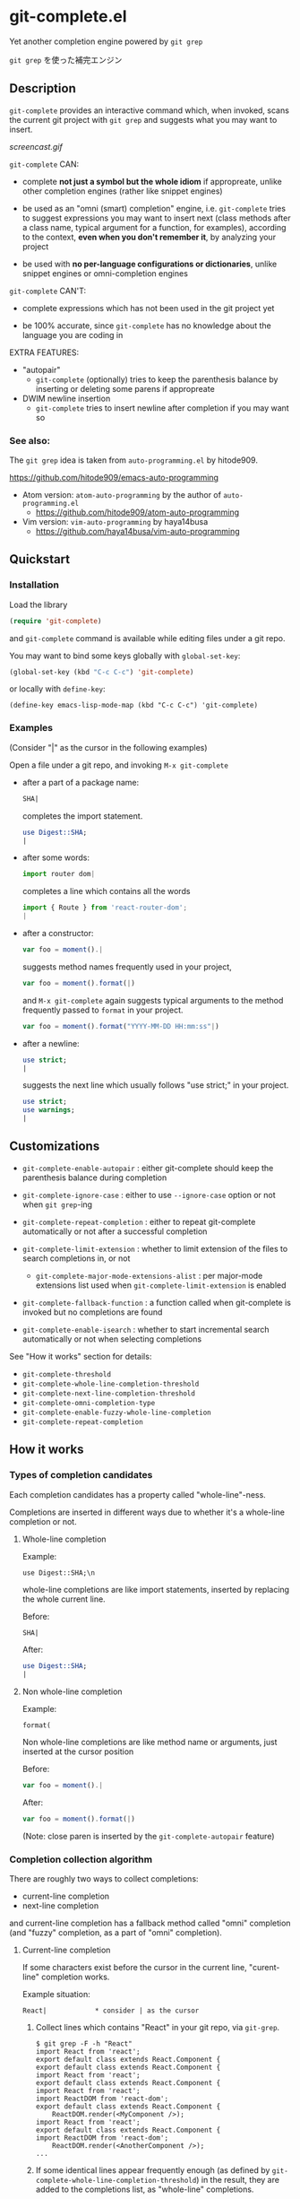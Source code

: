* git-complete.el

Yet another completion engine powered by =git grep=

=git grep= を使った補完エンジン

** Description

=git-complete= provides an interactive command which, when invoked,
scans the current git project with =git grep= and suggests what you
may want to insert.

[[screencast.gif]]

=git-complete= CAN:

- complete *not just a symbol but the whole idiom* if appropreate,
  unlike other completion engines (rather like snippet engines)

- be used as an "omni (smart) completion" engine, i.e. =git-complete=
  tries to suggest expressions you may want to insert next (class
  methods after a class name, typical argument for a function, for
  examples), according to the context, *even when you don't remember
  it*, by analyzing your project

- be used with *no per-language configurations or dictionaries*,
  unlike snippet engines or omni-completion engines

=git-complete= CAN'T:

- complete expressions which has not been used in the git project yet

- be 100% accurate, since =git-complete= has no knowledge about the
  language you are coding in

EXTRA FEATURES:

- "autopair"
  - =git-complete= (optionally) tries to keep the parenthesis balance
    by inserting or deleting some parens if appropreate

- DWIM newline insertion
  - =git-complete= tries to insert newline after completion if you may
    want so

*** See also:

The =git grep= idea is taken from =auto-programming.el= by hitode909.

https://github.com/hitode909/emacs-auto-programming

- Atom version: =atom-auto-programming= by the author of
  =auto-programming.el=
  - https://github.com/hitode909/atom-auto-programming

- Vim version: =vim-auto-programming= by haya14busa
  - https://github.com/haya14busa/vim-auto-programming

** Quickstart
*** Installation

Load the library

#+begin_src emacs-lisp
  (require 'git-complete)
#+end_src

and =git-complete= command is available while editing files under a
git repo.

You may want to bind some keys globally with =global-set-key=:

#+begin_src emacs-lisp
  (global-set-key (kbd "C-c C-c") 'git-complete)
#+end_src

or locally with =define-key=:

#+begin_src emacs_lisp
  (define-key emacs-lisp-mode-map (kbd "C-c C-c") 'git-complete)
#+end_src

*** Examples

(Consider "|" as the cursor in the following examples)

Open a file under a git repo, and invoking =M-x git-complete=

- after a part of a package name:

  #+begin_src perl
    SHA|
  #+end_src

  completes the import statement.

  #+begin_src perl
    use Digest::SHA;
    |
  #+end_src

- after some words:

  #+begin_src javascript
    import router dom|
  #+end_src

  completes a line which contains all the words

  #+begin_src javascript
    import { Route } from 'react-router-dom';
    |
  #+end_src

- after a constructor:

  #+begin_src javascript
    var foo = moment().|
  #+end_src

  suggests method names frequently used in your project,

  #+begin_src javascript
    var foo = moment().format(|)
  #+end_src

  and =M-x git-complete= again suggests typical arguments to the
  method frequently passed to =format= in your project.

  #+begin_src javascript
    var foo = moment().format("YYYY-MM-DD HH:mm:ss"|)
  #+end_src

- after a newline:

  #+begin_src perl
    use strict;
    |
  #+end_src

  suggests the next line which usually follows "use strict;" in your
  project.

  #+begin_src perl
    use strict;
    use warnings;
    |
  #+end_src

** Customizations

- =git-complete-enable-autopair= : either git-complete should keep the
  parenthesis balance during completion

- =git-complete-ignore-case= : either to use =--ignore-case= option or
  not when =git grep=-ing

- =git-complete-repeat-completion= : either to repeat git-complete
  automatically or not after a successful completion

- =git-complete-limit-extension= : whether to limit extension of the
  files to search completions in, or not

  - =git-complete-major-mode-extensions-alist= : per major-mode
    extensions list used when =git-complete-limit-extension= is
    enabled

- =git-complete-fallback-function= : a function called when
  git-complete is invoked but no completions are found

- =git-complete-enable-isearch= : whether to start incremental search
  automatically or not when selecting completions

See "How it works" section for details:

- =git-complete-threshold=
- =git-complete-whole-line-completion-threshold=
- =git-complete-next-line-completion-threshold=
- =git-complete-omni-completion-type=
- =git-complete-enable-fuzzy-whole-line-completion=
- =git-complete-repeat-completion=

** How it works
*** Types of completion candidates

Each completion candidates has a property called "whole-line"-ness.

Completions are inserted in different ways due to whether it's a
whole-line completion or not.

**** Whole-line completion

Example:

: use Digest::SHA;\n

whole-line completions are like import statements, inserted by
replacing the whole current line.

Before:

#+begin_src perl
  SHA|
#+end_src

After:

#+begin_src perl
  use Digest::SHA;
  |
#+end_src

**** Non whole-line completion

Example:

: format(

Non whole-line completions are like method name or arguments, just
inserted at the cursor position

Before:

#+begin_src javascript
  var foo = moment().|
#+end_src

After:

#+begin_src javascript
  var foo = moment().format(|)
#+end_src

(Note: close paren is inserted by the =git-complete-autopair= feature)

*** Completion collection algorithm

There are roughly two ways to collect completions:

- current-line completion
- next-line completion

and current-line completion has a fallback method called "omni"
completion (and "fuzzy" completion, as a part of "omni" completion).

**** Current-line completion

If some characters exist before the cursor in the current line,
"curent-line" completion works.

Example situation:

: React|            * consider | as the cursor

1. Collect lines which contains "React" in your git repo, via
   =git-grep=.

   : $ git grep -F -h "React"
   : import React from 'react';
   : export default class extends React.Component {
   : export default class extends React.Component {
   : import React from 'react';
   : export default class extends React.Component {
   : import React from 'react';
   : import ReactDOM from 'react-dom';
   : export default class extends React.Component {
   :     ReactDOM.render(<MyComponent />);
   : import React from 'react';
   : export default class extends React.Component {
   : import ReactDOM from 'react-dom';
   :     ReactDOM.render(<AnotherComponent />);
   : ...

2. If some identical lines appear frequently enough (as defined by
   =git-complete-whole-line-completion-threshold=) in the result, they
   are added to the completions list, as "whole-line" completions.

   |                                                | frequency | whole-line |
   +------------------------------------------------|-----------|------------|
   | export default class extends React.Component { |       60% |        yes |
   | import React from 'react';                     |       30% |        yes |
   | ...                                            |       ... |        ... |

3. Trim each lines of the result (of the step 1.) as follows:

   - Find the query string ("React" in this case) inside the line, and
     remove characters before the query (including the query itself).

   - If the line has more close parens than open parens, remove
     characters after the last matching close paren.

   : from 'react';
   : .Component {
   : .Component {
   : from 'react';
   : .Component {
   : from 'react';
   : DOM from 'react-dom';
   : .Component {
   : DOM.render(<MyComponent />);
   : from 'react';
   : .Component {
   : DOM from 'react-dom';
   : DOM.render(<AnotherComponent />);
   : ...

4. Drop some words from the end of each trimmed lines until it gets
   common enough (as defined by =git-complete-threshold=), and add to
   the completions list as non whole-line completions.

   |                                                  | frequency | whole-line |
   +--------------------------------------------------|-----------|------------|
   | export default class extends React.Component {\n |       60% |        yes |
   | import React from 'react';\n                     |       30% |        yes |
   | .Component {\n                                   |       60% |         no |
   | from 'react';\n                                  |       30% |         no |
   | DOM from 'react-dom';\n                          |        5% |         no |
   | DOM.render(                                      |        5% |         no |
   | ...                                              |       ... |        ... |

   (Note that arguments to =ReactDOM.render= -- "<MyComponent />" and
   "<AnotherComponent />", are dropped, since they are not "common
   enough")

   If some lines get empty, they are just ignored.

5. If some completions are found in the process above, query user to
   select a completion in the list and insert the selected
   one. Otherwise fall back to "omni" completion.

   Before:

   : React|

   After:

   : import React from 'react';
   : |

**** Omni completion

Example situation 1:

#+begin_src javascript
  var foo = bar(MyClass.|)
#+end_src

The query "var foo = bar(MyClass" is too specific to find some
"common" lines in current-line completion. But it's clear that the
user wants to insert a class-method name of "MyClass".

Example situation 2:

#+begin_src javascript
  import 'react-router-dom'|
#+end_src

The query "import 'react-router-dom'" does not appear in the repo,
since all import statements have the form:

#+begin_src text
  import { <symbol>, ... } from <package-name>;
#+end_src

But it's clear that the user wants to import some symbols from the
'react-router-dom' package.

***** The idea

In omni completion, the query string is separated into two parts: the
context part and the query part.

By moving words from the query part to the context part by one,
=git-complete= tries to find the longest query which gives some
suitable completions. The context part affects "whole-line"-ness of
the completions.

NOTE: This behavior may be changed or disabled via
=git-complete-omni-completion-type=.

***** The process

1. Let the initial =query= be the query fallen back from the
   "current-line completion" (i.e. "var foo = bar(MyClass." for the
   example 1, and "import 'react-router-dom'" for the example 2) and
   let the initial =context= be an empty string

2. Until git-complete finds some completion candidates, repeat the
   following steps:

   1. Move a word from the =query= part to the =context= part

      For example 1:

      | Iteration | Context                            | Query                    |
      |-----------+------------------------------------+--------------------------|
      |         0 |                                    | "var foo = bar(MyClass." |
      |         1 | "var"                              | "foo = bar(MyClass."     |
      |         2 | "var", "foo ="                     | "bar(MyClass."           |
      |         3 | "var", "foo =", "bar("             | "MyClass."               |
      |         4 | "var", "foo =", "bar(", "MyClass." | ""                       |

      For example 2:

      | Iteration | Context                        | Query                       |
      |-----------+--------------------------------+-----------------------------|
      |         0 |                                | "import 'react-router-dom'" |
      |         1 | "import"                       | "'react-router-dom'"        |
      |         2 | "import", "'react-router-dom'" | "                           |

      If the =query= gets empty before finding some suitable
      completions, omni completion also fails.

   2. =git grep= with the =query= part:

      For example 1 (iteration 3):

      : $ git grep -F -h "MyClass."
      :   var awesomeVariable = MyClass.fooMethod(anArgument);
      : var anotherVariable = MyClass.barMethod(anotherArgument);
      : // Following line adds a feature to MyClass.
      : MyClass.prototype.foo = greatFunction;
      :     fooFunction(MyClass.fooMethod(yetAnotherArgument).toString());
      : var bar = new AnotherClass(MyClass.barMethod());
      : ...

      For example 2 (iteration 2):

      : $ git grep -F -h "'react-router-dom'"
      :     'react-router-dom': '^4.0.0',
      : import { Route } from 'react-router-dom';
      : import { Link } from 'react-router-dom';
      : import { HashRouter } from 'react-router-dom';
      : // use 'react-router-dom' for routing URLs to components.
      : import { Route, Link } from 'react-router-dom';
      : import { Route } from react-router-dom';
      : ...

   3. Among the lines in the result of the step 2, extract lines that
      have all the words in the context part in it.

      For example 1:

      No lines contain all the context words ("var", "foo =", "bar(",
      "MyClass.") in it.

      For example 2:

      some lines

      : import { Route } from 'react-router-dom';
      : import { Link } from 'react-router-dom';
      : import { HashRouter } from 'react-router-dom';
      : import { Route, Link } from 'react-router-dom';
      : import { Route } from react-router-dom';

      have the context word "import" in it.

      Other lines (looks like comment and =package.json= line) are
      dropped.

   4. If some identical lines appear frequently (as defined by
      =git-complete-whole-line-completion-threshold=) in the result of
      the step 3, they are added to the completions list as
      "whole-line" completions.

      NOTE: This behavior may be disabled via
      =git-complete-enable-fuzzy-whole-line-completion=

      For example 1:

      |   | frequency | whole-line |
      |---+-----------+------------|
      |   |           |            |

      No "whole-line" completion found for the example 1.

      For example 2:

      |                                                 | frequency | whole-line |
      |-------------------------------------------------+-----------+------------|
      | import { Route } from 'react-router-dom';       |       40% | yes        |
      | import { Link } from 'react-router-dom';        |       20% | yes        |
      | import { HashRouter } from 'react-router-dom';  |       20% | yes        |
      | import { Route, Link } from 'react-router-dom'; |       20% | yes        |
      | ...                                             |       ... | ...        |

   5. Trim each lines in the result of the step 2, as like the step 3
      of "current-line completion":

      - Find the query string inside the line, and remove characters
        before the query (including the query itself).

      - If the line has more close parens than open parens, remove
        characters after the last matching close paren.

      For example 1:

      : .fooMethod(anArgument);
      : .barMethod(anotherArgument);
      : prototype.foo = greatFunction;
      : .fooMethod(yetAnotherArgument).toString()
      : .barMethod()
      : ...

      For example 2:

      : : '^4.0.0',
      : ;
      : ;
      : ;
      : for routing URLs to components.
      : ;
      : ;
      : ...

   6. Drop some words from the end of each trimmed lines, as like the
      step 4 of "current-line copmletion", and add to the completions
      list as non whole-line completions.

      If some lines get empty, they are just ignored.

      For example 1:

      |             | frequency | whole-line |
      |-------------+-----------+------------|
      | .fooMethod( |       33% | no         |
      | .barMethod( |       33% | no         |
      | ...         |       ... | ...        |

      Note that arguments to the methods are dropped since they do not
      appear "commonly".

      For example 2:

      |                                                 | frequency | whole-line |
      |-------------------------------------------------+-----------+------------|
      | import { Route } from 'react-router-dom';       |       40% | yes        |
      | import { Link } from 'react-router-dom';        |       20% | yes        |
      | import { HashRouter } from 'react-router-dom';  |       20% | yes        |
      | import { Route, Link } from 'react-router-dom'; |       20% | yes        |
      | ;                                               |       70% | no         |
      | ...                                             |       ... | ...        |

3. If some completions are found in the process above, query user to
   select a completion in the list and insert the selected
   one. Otherwise fall back to "omni" completion.

   For example 1:

   Before:

   : var foo = bar(MyClass.|)

   After:

   : var foo = bar(MyClass.barMethod(|))

   For example 2:

   Before:

   : import 'react-router-dom'|

   After:

   : import { Route, Link } from 'react-router-dom';
   : |

**** Next-line completion

If no characters exist before the cursor in the current line,
"next-line" completion works, which use the previous line as the
query.

example condition:

: use strict;
: |

1. Collect lines next to "use strict;" in your git repo, by git
   grepping with "use strict;"

   : > git grep -F -h -A1 "use strict;"
   : use strict;
   : sub foo {
   : --
   : use strict;
   : use warnings;
   : --
   : use strict;
   : use warnings;
   : --
   : use strict;
   : sub bar {
   : --
   : use strict;
   : use utf8;
   : --
   : ...

2. Find "whole-line" matches as like the step 2. of "Current-line
   completion", according to
   =git-complete-next-line-completion-threshold=

   : |                         | frequency | type       |
   : +-------------------------+-----------+------------|
   : | use warnings;\n         |       80% | whole-line |
   : | use utf8;\n             |       20% | whole-line |
   : | ...                     |       ... |        ... |

   (next-line completion does not give any "non whole-line"
   completions for now)

** "autopair" feature

When =git-grep-enable-autopair= is non-nil, the parenthesis balance is
always kept during completion.

*** Whole-line (Next-line) completion

- Open paren

  If the completion being inserted has more *open* parens than close
  parens:

  : query:
  : validate|            * consider | as the cursor

  : completion:
  : my %params = Params::Validate::validate(@_, {

  then close parens (and an empty line) are inserted automatically.

  : result:
  : my %params = Params::Validate::validate(@_, {
  :     |
  : })

- Close paren

  If the completion being inserted has more *close* parens than open
  parens:

  : query:
  : my_awesome_function(
  :   |
  : )

  : completion:
  : an_awesome_argument)

  then the close parens in the next line is mereged into the
  replacement :

  : result:
  : my_awesome_function(
  :   an_awesome_argument)
  : |

  If no such close paren exist in the next line, then open parens are
  inserted at the beginning of the replacement, instead.

  : query:
  : my_awesome_function(
  :   |
  :   another_awesome_argument
  : );

  : result:
  : my_awesome_function(
  :   (an_awesome_argument)
  :   |
  :   foo
  : );

  (I'm not sure this behavior is very useful ... but just to keep the
  balance. maybe improved in the future versions ... ?)

*** Otherwise

- Open paren

  If the completion being inserted has more *open* parens than close
  parens:

  : query:
  : var formatted = moment.format|

  : completion:
  : ("YYYY-MM-DD HH:mm:ss",

  then close parens are inserted automatically (without an empty line,
  unlike whole-line completion).

  : result:
  : var formatted = moment.format("YYYY-MM-DD HH:mm:ss",|)

- Close paren

  If the completion being inserted has more *close* parens than open
  parens:

  : query:
  : var foo = my_awesome_function(|)

  : completion:
  : an_awesome_argument), bra, bra, bra

  then the close paren and characters outside the paren (=bra, bra,
  bra=) are dropped from the completion:

  : result:
  : var foo = my_awesome_function(an_awesome_argument|)

** Contributions

Contributions are welcome!

You may contribute to the project in different ways:

- Improve my English

  Since I'm not an English speaker, my documents may not be very
  fluent and it will be a great contribution to fix them!

- Feature request / implementation

  You may send me a feature request in the "issues" section of this
  repository. If you can implement by yourself, it's *super* helpful
  to send me a "pull request" instead! Note that in some cases, you
  and me need to discuss about the new feature before implementing /
  merging it (to make git-complete better).

- Bug report / fix

  You may report me a bug in "issues" section of this repository. If
  you can fix it by yourself, it's *sooo nice* to send me a "pull
  request" instead!

- Refactoring

  git-complete now got fairly complex, and it will be great if some
  ideas improve the maintainablity / readablity.
